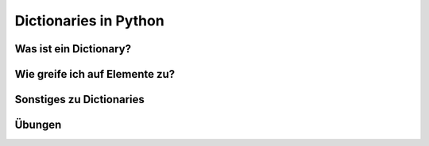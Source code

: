 Dictionaries in Python
======================

Was ist ein Dictionary?
-----------------------

Wie greife ich auf Elemente zu?
-------------------------------

Sonstiges zu Dictionaries
-------------------------

Übungen
-------


